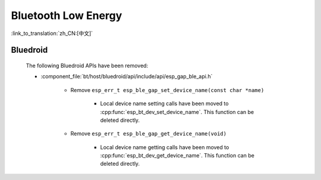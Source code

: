 Bluetooth Low Energy
====================

:link_to_translation:`zh_CN:[中文]`

Bluedroid
---------

    The following Bluedroid APIs have been removed:

    - :component_file:`bt/host/bluedroid/api/include/api/esp_gap_ble_api.h`

        - Remove ``esp_err_t esp_ble_gap_set_device_name(const char *name)``

            - Local device name setting calls have been moved to :cpp:func:`esp_bt_dev_set_device_name`. This function can be deleted directly.

        - Remove ``esp_err_t esp_ble_gap_get_device_name(void)``

            - Local device name getting calls have been moved to :cpp:func:`esp_bt_dev_get_device_name`. This function can be deleted directly.

